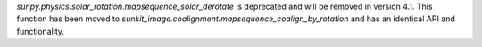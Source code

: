`sunpy.physics.solar_rotation.mapsequence_solar_derotate` is deprecated and will be removed in version 4.1.
This function has been moved to `sunkit_image.coalignment.mapsequence_coalign_by_rotation` and has an identical API and functionality.

